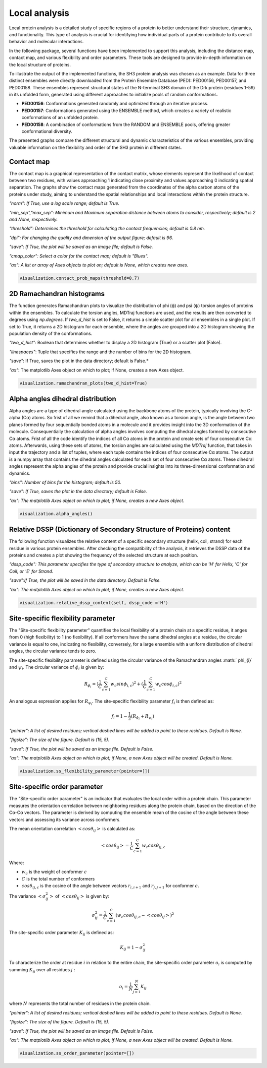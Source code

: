 Local analysis
********************
Local protein analysis is a detailed study of specific regions of a protein to better understand their structure, dynamics, and functionality. This type of analysis is crucial for identifying how individual parts of a protein contribute to its overall behavior and molecular interactions.

In the following package, several functions have been implemented to support this analysis, including the distance map, contact map, and various flexibility and order parameters. These tools are designed to provide in-depth information on the local structure of proteins.

To illustrate the output of the implemented functions, the SH3 protein analysis was chosen as an example. Data for three distinct ensembles were directly downloaded from the Protein Ensemble Database (PED): PED00156, PED00157, and PED00158. These ensembles represent structural states of the N-terminal SH3 domain of the Drk protein (residues 1-59) in its unfolded form, generated using different approaches to initialize pools of random conformations.

- **PED00156**: Conformations generated randomly and optimized through an iterative process.
- **PED00157**: Conformations generated using the ENSEMBLE method, which creates a variety of realistic conformations of an unfolded protein.
- **PED00158**: A combination of conformations from the RANDOM and ENSEMBLE pools, offering greater conformational diversity.

The presented graphs compare the different structural and dynamic characteristics of the various ensembles, providing valuable information on the flexibility and order of the SH3 protein in different states.

  
Contact map
-------------
The contact map is a graphical representation of the contact matrix, whose elements represent the likelihood of contact between two residues, with values approaching 1 indicating close proximity and values approaching 0 indicating spatial separation. 
The graphs show the contact maps generated from the coordinates of the alpha carbon atoms of the proteins under study, aiming to understand the spatial relationships and local interactions within the protein structure.

*"norm": If True, use a log scale range; default is True.*

*"min_sep","max_sep": Minimum and Maximum separation distance between atoms to consider, respectively; default is 2 and None, respectively.*

*"threshold": Determines the threshold for calculating the contact frequencies; default is 0.8 nm.*

*"dpi": For changing the quality and dimension of the output figure; default is 96.*

*"save": If True, the plot will be saved as an image file; default is False.*

*"cmap_color": Select a color for the contact map; default is "Blues".*

*"ax": A list or array of Axes objects to plot on; default is None, which creates new axes.*

.. code-block:: python

    visualization.contact_prob_maps(threshold=0.7)

.. image:: images/sh3/local_analysis/probmap.png
   :align: center

2D Ramachandran histograms
---------------------------
The function generates Ramachandran plots to visualize the distribution of phi (ϕ) and psi (ψ) torsion angles of proteins within the ensembles. To calculate the torsion angles, MDTraj functions are used, and the results are then converted to degrees using *np.degrees*. 
If *two_d_hist* is set to False, it returns a simple scatter plot for all ensembles in a single plot. If set to True, it returns a 2D histogram for each ensemble, where the angles are grouped into a 2D histogram showing the population density of the conformations.

*"two_d_hist"*: Boolean that determines whether to display a 2D histogram (True) or a scatter plot (False).

*"linespaces"*: Tuple that specifies the range and the number of bins for the 2D histogram.

*"save"*: If True, saves the plot in the data directory; default is False.*

*"ax"*: The matplotlib Axes object on which to plot; if None, creates a new Axes object.


.. code-block:: python

   visualization.ramachandran_plots(two_d_hist=True)

.. image:: images/sh3/local_analysis/rama.png
   :align: center


Alpha angles dihedral distribution
--------------------------------------
Alpha angles are a type of dihedral angle calculated using the backbone atoms of the protein, typically involving the C-alpha (Cα) atoms. So frist of all we remind that a dihedral angle, also known as a torsion angle, is the angle between two planes formed by four sequentially bonded atoms in a molecule and  it provides insight into the 3D conformation of the molecule.
Consequentially the calculation of alpha angles involves computing the dihedral angles formed by consecutive Cα atoms. Frist of all the code identify the indices of all Cα atoms in the protein and create sets of four consecutive Cα atoms. Afterwards, using these sets of atoms, the torsion angles are calculated using the *MDTraj* function, that takes in input the trajectory and a list of tuples, where each tuple contains the indices of four consecutive Cα atoms. The output is a numpy array that contains the dihedral angles calculated for each set of four consecutive Cα atoms. These dihedral angles represent the alpha angles of the protein and provide crucial insights into its three-dimensional conformation and dynamics.

*"bins": Number of bins for the histogram; default is 50.*

*"save": If True, saves the plot in the data directory; default is False.*

*"ax": The matplotlib Axes object on which to plot; if None, creates a new Axes object.*


.. code-block:: python

    visualization.alpha_angles()

.. image:: images/sh3/global_analysis/dihedral.png
   :align: center

Relative DSSP (Dictionary of Secondary Structure of Proteins) content
------------------------------------------------------------------------
The following function visualizes the relative content of a specific secondary structure (helix, coil, strand) for each residue in various protein ensembles. After checking the compatibility of the analysis, it retrieves the DSSP data of the proteins and creates a plot showing the frequency of the selected structure at each position.

*"dssp_code": This parameter specifies the type of secondary structure to analyze, which can be 'H' for Helix, 'C' for Coil, or 'E' for Strand.*

*"save":If True, the plot will be saved in the data directory. Default is False.*

*"ax": The matplotlib Axes object on which to plot; if None, creates a new Axes object.*

.. code-block:: python

    visualization.relative_dssp_content(self, dssp_code ='H') 

.. image:: images/sh3/global_analysis/contentH.png
   :align: center

Site-specific flexibility parameter
-------------------------------------
The "Site-specific flexibility parameter" quantifies the local flexibility of a protein chain at a specific residue, it anges from 0 (high flexibility) to 1 (no flexibility).
If all conformers have the same dihedral angles at a residue, the circular variance is equal to one, indicating no flexibility, conversely, for a large ensemble with a uniform distribution of dihedral angles, the circular variance tends to zero.

The site-specific flexibility parameter is defined using the circular variance of the Ramachandran angles :math:` \phi_{i}` and :math:`\psi_{i}`. The circular variance of :math:`\phi_{i}` is given by:

.. math::

   R_{\phi_{i}} =(\frac{1}{C} \sum_{c=1}^{C} w_{c} sin \phi_{i,c})^2 + (\frac{1}{C} \sum_{c=1}^{C} w_{c} cos \phi_{i,c})^2

An analogous expression applies for :math:`R_{\psi_{i}}`. The site-specific flexibility parameter :math:`f_{i}` is then defined as:

.. math::

    f_i = 1 - \frac{1}{2} \left( R_{\phi_i} + R_{\psi_i} \right) 
 
*"pointer": A list of desired residues; vertical dashed lines will be added to point to these residues. Default is None.*

*"figsize": The size of the figure. Default is (15, 5).*

*"save": If True, the plot will be saved as an image file. Default is False.*

*"ax": The matplotlib Axes object on which to plot; if None, a new Axes object will be created. Default is None.*

.. code-block:: python

    visualization.ss_flexibility_parameter(pointer=[])

.. image:: images/sh3/local_analysis/ssflex_param.png
   :align: center

Site-specific order parameter 
--------------------------------
The "Site-specific order parameter" is an indicator that evaluates the local order within a protein chain. This parameter measures the orientation correlation between neighboring residues along the protein chain, based on the direction of the Cα-Cα vectors.
The parameter is derived by computing the ensemble mean of the cosine of the angle between these vectors and assessing its variance across conformers. 

The mean orientation correlation :math:`<cos \theta_{ij}>` is calculated as:

.. math::

   <cos \theta_{ij}> = \frac{1}{C} \sum_{c=1}^{C} w_{c} cos\theta_{ij,c}

Where:

- :math:`w_c` is the weight of conformer :math:`c`
- :math:`C` is the total number of conformers
- :math:`cos \theta_{ij,c}` is  the cosine of the angle between vectors :math:`r_{i,i+1}` and :math:`r_{j,j+1}` for conformer :math:`c`.

The variance :math:`<\sigma_{ij}^2>` of  :math:`<cos \theta_{ij}>` is given by:

.. math::

   \sigma_{ij}^2 = \frac{1}{C} \sum_{c=1}^{C} (w_{c} cos  \theta_{ij,c}-<cos  \theta_{ij}>)^2


The site-specific order parameter :math:`K_{ij}` is defined as:

.. math::

   K_{ij} = 1 - \sigma_{ij}^2

To characterize the order at residue :math:`i`  in relation to the entire chain, the site-specific order parameter :math:`o_{i}` is computed by summing :math:`K_{ij}` over all residues :math:`j` :

.. math::

   o_{i} = \frac{1}{N} \sum_{j=1}^{N} K_{ij}

where :math:`N` represents the total number of residues in the protein chain. 


*"pointer": A list of desired residues; vertical dashed lines will be added to point to these residues. Default is None.*

*"figsize": The size of the figure. Default is (15, 5).*

*"save": If True, the plot will be saved as an image file. Default is False.*

*"ax": The matplotlib Axes object on which to plot; if None, a new Axes object will be created. Default is None.*

.. code-block:: python

    visualization.ss_order_parameter(pointer=[])

.. image:: images/sh3/local_analysis/ssorder_param.png
   :align: center

